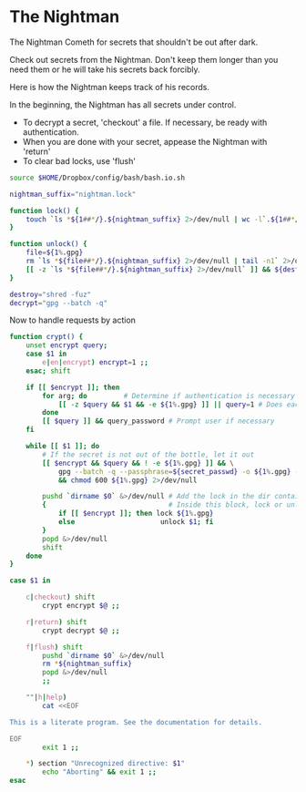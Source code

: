 * The Nightman

The Nightman Cometh
   for secrets that shouldn't be out after dark.

Check out secrets from the Nightman. Don't keep them longer than you
need them or he will take his secrets back forcibly.

Here is how the Nightman keeps track of his records.

In the beginning, the Nightman has all secrets under control.
- To decrypt a secret, 'checkout' a file. If necessary, be ready with
     authentication.
- When you are done with your secret, appease the Nightman with 'return'
- To clear bad locks, use 'flush'

#+NAME: include
#+BEGIN_SRC sh :tangle nightman
  source $HOME/Dropbox/config/bash/bash.io.sh
#+END_SRC

#+NAME: variables
#+BEGIN_SRC sh :tangle nightman
  nightman_suffix="nightman.lock"
#+END_SRC

#+NAME: commands
#+BEGIN_SRC sh :tangle nightman
  function lock() {
      touch `ls *${1##*/}.${nightman_suffix} 2>/dev/null | wc -l`.${1##*/}.${nightman_suffix}
  }

  function unlock() {
      file=${1%.gpg}
      rm `ls *${file##*/}.${nightman_suffix} 2>/dev/null | tail -n1` 2>/dev/null
      [[ -z `ls *${file##*/}.${nightman_suffix} 2>/dev/null` ]] && ${destroy} ${file} 2>/dev/null
  }

  destroy="shred -fuz"
  decrypt="gpg --batch -q"
#+END_SRC

Now to handle requests by action

#+BEGIN_SRC sh :tangle nightman
  function crypt() {
      unset encrypt query;
      case $1 in
          e|en|encrypt) encrypt=1 ;;
      esac; shift

      if [[ $encrypt ]]; then
          for arg; do         # Determine if authentication is necessary
              [[ -z $query && $1 && -e ${1%.gpg} ]] || query=1 # Does each file exist?
          done
          [[ $query ]] && query_password # Prompt user if necessary
      fi

      while [[ $1 ]]; do
          # If the secret is not out of the bottle, let it out
          [[ $encrypt && $query && ! -e ${1%.gpg} ]] && \
              gpg --batch -q --passphrase=${secret_passwd} -o ${1%.gpg} --decrypt ${1} \
              && chmod 600 ${1%.gpg} 2>/dev/null

          pushd `dirname $0` &>/dev/null # Add the lock in the dir containing this script
          {                              # Inside this block, lock or unlock the file
              if [[ $encrypt ]]; then lock ${1%.gpg}
              else                     unlock $1; fi
          }
          popd &>/dev/null
          shift
      done
  }

  case $1 in

      c|checkout) shift
          crypt encrypt $@ ;;

      r|return) shift
          crypt decrypt $@ ;;

      f|flush) shift
          pushd `dirname $0` &>/dev/null
          rm *${nightman_suffix}
          popd &>/dev/null
          ;;

      ""|h|help)
          cat <<EOF

  This is a literate program. See the documentation for details.

  EOF
          exit 1 ;;

      ,*) section "Unrecognized directive: $1"
          echo "Aborting" && exit 1 ;;
  esac
#+END_SRC
